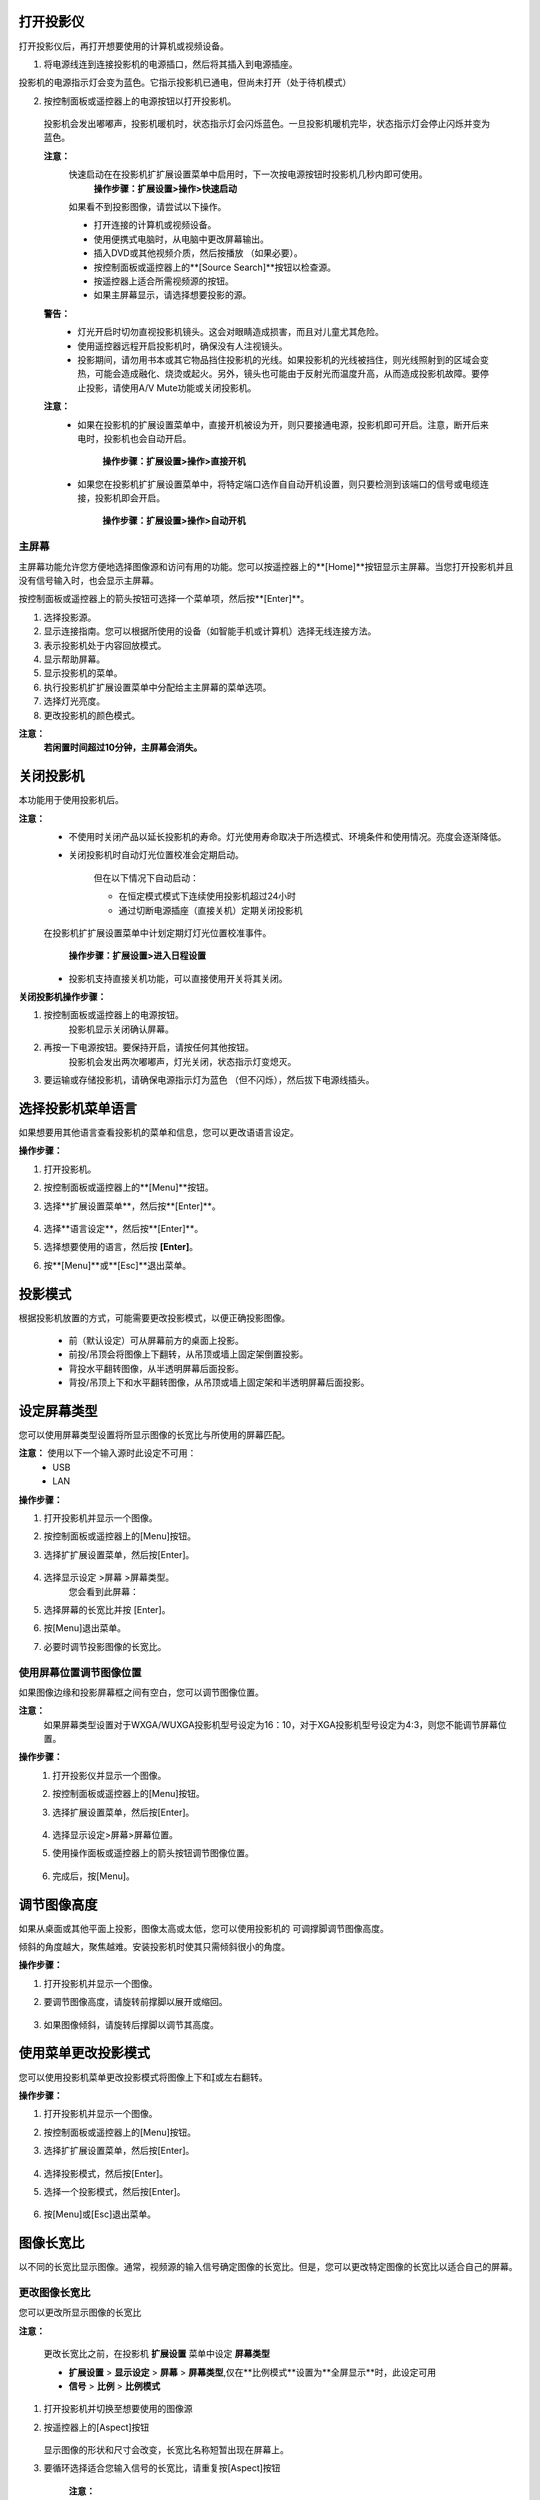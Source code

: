 打开投影仪
###########


打开投影仪后，再打开想要使用的计算机或视频设备。


1. 将电源线连到连接投影机的电源插口，然后将其插入到电源插座。

.. image:: images/3-1-1.jpg

投影机的电源指示灯会变为蓝色。它指示投影机已通电，但尚未打开（处于待机模式）

2. 按控制面板或遥控器上的电源按钮以打开投影机。

  投影机会发出嘟嘟声，投影机暖机时，状态指示灯会闪烁蓝色。一旦投影机暖机完毕，状态指示灯会停止闪烁并变为蓝色。

  **注意：** 
    快速启动在在投影机扩扩展设置菜单中启用时，下一次按电源按钮时投影机几秒内即可使用。
            **操作步骤：扩展设置>操作>快速启动**

    如果看不到投影图像，请尝试以下操作。

    - 打开连接的计算机或视频设备。
    - 使用便携式电脑时，从电脑中更改屏幕输出。
    - 插入DVD或其他视频介质，然后按播放 （如果必要）。
    - 按控制面板或遥控器上的**[Source Search]**按钮以检查源。
    - 按遥控器上适合所需视频源的按钮。
    - 如果主屏幕显示，请选择想要投影的源。

  **警告：** 
    - 灯光开启时切勿直视投影机镜头。这会对眼睛造成损害，而且对儿童尤其危险。
    - 使用遥控器远程开启投影机时，确保没有人注视镜头。
    - 投影期间，请勿用书本或其它物品挡住投影机的光线。如果投影机的光线被挡住，则光线照射到的区域会变热，可能会造成融化、烧烫或起火。另外，镜头也可能由于反射光而温度升高，从而造成投影机故障。要停止投影，请使用A/V Mute功能或关闭投影机。

  **注意：** 
   - 如果在投影机的扩展设置菜单中，直接开机被设为开，则只要接通电源，投影机即可开启。注意，断开后来电时，投影机也会自动开启。
      
        **操作步骤：扩展设置>操作>直接开机**

   - 如果您在投影机扩扩展设置菜单中，将特定端口选作自自动开机设置，则只要检测到该端口的信号或电缆连接，投影机即会开启。
    
        **操作步骤：扩展设置>操作>自动开机**


主屏幕
*******

主屏幕功能允许您方便地选择图像源和访问有用的功能。您可以按遥控器上的**[Home]**按钮显示主屏幕。当您打开投影机并且没有信号输入时，也会显示主屏幕。

按控制面板或遥控器上的箭头按钮可选择一个菜单项，然后按**[Enter]**。

.. image:: images/3-1-2.jpg

#. 选择投影源。
#. 显示连接指南。您可以根据所使用的设备（如智能手机或计算机）选择无线连接方法。
#. 表示投影机处于内容回放模式。
#. 显示帮助屏幕。
#. 显示投影机的菜单。
#. 执行投影机扩扩展设置菜单中分配给主主屏幕的菜单选项。
#. 选择灯光亮度。
#. 更改投影机的颜色模式。

**注意：**
  **若闲置时间超过10分钟，主屏幕会消失。**


关闭投影机
###########
本功能用于使用投影机后。

**注意：**
    - 不使用时关闭产品以延长投影机的寿命。灯光使用寿命取决于所选模式、环境条件和使用情况。亮度会逐渐降低。
    - 关闭投影机时自动灯光位置校准会定期启动。

        但在以下情况下自动启动：

        - 在恒定模式模式下连续使用投影机超过24小时
        - 通过切断电源插座（直接关机）定期关闭投影机

    在投影机扩扩展设置菜单中计划定期灯灯光位置校准事件。
    
        **操作步骤：扩展设置>进入日程设置**

    - 投影机支持直接关机功能，可以直接使用开关将其关闭。


**关闭投影机操作步骤：**

#. 按控制面板或遥控器上的电源按钮。
    投影机显示关闭确认屏幕。 

    .. image:: images/3-2-1.jpg

#. 再按一下电源按钮。要保持开启，请按任何其他按钮。
    投影机会发出两次嘟嘟声，灯光关闭，状态指示灯变熄灭。

#. 要运输或存储投影机，请确保电源指示灯为蓝色 （但不闪烁），然后拔下电源线插头。


选择投影机菜单语言
###################

如果想要用其他语言查看投影机的菜单和信息，您可以更改语语言设定。

**操作步骤：**

#. 打开投影机。
#. 按控制面板或遥控器上的**[Menu]**按钮。
#. 选择**扩展设置菜单**，然后按**[Enter]**。

    .. image:: images/3-3-1.jpg

#. 选择**语言设定**，然后按**[Enter]**。
#. 选择想要使用的语言，然后按 **[Enter]**。
#. 按**[Menu]**或**[Esc]**退出菜单。

投影模式
###################

根据投影机放置的方式，可能需要更改投影模式，以便正确投影图像。

 - 前（默认设定）可从屏幕前方的桌面上投影。
 - 前投/吊顶会将图像上下翻转，从吊顶或墙上固定架倒置投影。
 - 背投水平翻转图像，从半透明屏幕后面投影。
 - 背投/吊顶上下和水平翻转图像，从吊顶或墙上固定架和半透明屏幕后面投影。

设定屏幕类型
############

您可以使用屏幕类型设置将所显示图像的长宽比与所使用的屏幕匹配。

**注意：** 使用以下一个输入源时此设定不可用：
 - USB
 - LAN


**操作步骤：**

#. 打开投影机并显示一个图像。
#. 按控制面板或遥控器上的[Menu]按钮。
#. 选择扩扩展设置菜单，然后按[Enter]。

    .. image:: images/3-3-1.jpg

#. 选择显示设定 >屏幕 >屏幕类型。
    您会看到此屏幕：

    .. image:: images/3-5-1.jpg

#. 选择屏幕的长宽比并按 [Enter]。
#. 按[Menu]退出菜单。
#. 必要时调节投影图像的长宽比。



使用屏幕位置调节图像位置
****************************

如果图像边缘和投影屏幕框之间有空白，您可以调节图像位置。

**注意：** 
    如果屏幕类型设置对于WXGA/WUXGA投影机型号设定为16：10，对于XGA投影机型号设定为4:3，则您不能调节屏幕位置。

**操作步骤：**
    #. 打开投影仪并显示一个图像。
    #. 按控制面板或遥控器上的[Menu]按钮。
    #. 选择扩展设置菜单，然后按[Enter]。

        .. image:: images/3-3-1.jpg
    
    #. 选择显示设定>屏幕>屏幕位置。
    #. 使用操作面板或遥控器上的箭头按钮调节图像位置。

        .. image:: images/3-6-1.jpg

    #. 完成后，按[Menu]。


调节图像高度
############

如果从桌面或其他平面上投影，图像太高或太低，您可以使用投影机的 可调撑脚调节图像高度。

倾斜的角度越大，聚焦越难。安装投影机时使其只需倾斜很小的角度。

**操作步骤：**

#. 打开投影机并显示一个图像。
#. 要调节图像高度，请旋转前撑脚以展开或缩回。

    .. image:: images/3-7-1.jpg

#. 如果图像倾斜，请旋转后撑脚以调节其高度。

    .. image:: images/3-7-2.jpg


使用菜单更改投影模式
########################

您可以使用投影机菜单更改投影模式将图像上下和或左右翻转。

**操作步骤：**

#. 打开投影机并显示一个图像。
#. 按控制面板或遥控器上的[Menu]按钮。
#. 选择扩扩展设置菜单，然后按[Enter]。

    .. image:: images/3-3-1.jpg

#. 选择投影模式，然后按[Enter]。
#. 选择一个投影模式，然后按[Enter]。

    .. image:: images/3-3-1.jpg

#. 按[Menu]或[Esc]退出菜单。



图像长宽比
########################

以不同的长宽比显示图像。通常，视频源的输入信号确定图像的长宽比。但是，您可以更改特定图像的长宽比以适合自己的屏幕。

更改图像长宽比
****************************
您可以更改所显示图像的长宽比

**注意：**

    更改长宽比之前，在投影机 **扩展设置** 菜单中设定 **屏幕类型** 

    - **扩展设置** > **显示设定** > **屏幕** > **屏幕类型**,仅在**比例模式**设置为**全屏显示**时，此设定可用
    - **信号** > **比例** > **比例模式**

1. 打开投影机并切换至想要使用的图像源

2. 按遥控器上的[Aspect]按钮

    .. image:: images/3-12-1.png

   显示图像的形状和尺寸会改变，长宽比名称短暂出现在屏幕上。

3. 要循环选择适合您输入信号的长宽比，请重复按[Aspect]按钮

    **注意：**

        要显示不带黑条的图像，请根据计算机的分辨率在信号中将 **输入分辨率** 设为宽屏或正常。



可用的图像长宽比
****************************
您可以根据所选的屏幕类型设置和图像源中的输入信号，选择以下图像长宽比。

**注意：**

    - 可用长宽比设定取决于输入信号。

    - 请注意，根据版权法，处于商业用途使用投影机的长宽比功能缩小、放大或分割投影的图像可能侵犯该图像版权持有人的版权。

.. image:: images/3-12-2.png

颜色模式
##########

投影机提供不同的颜色模式以针对各种观看环境和图像类型提供最佳亮度、对比度和颜色。您可以选择专为满足您图像和环境而设计的模式，或体验可用的模式。

更改颜色模式
****************************

您可以使用遥控器更改投影机的颜色模式以针对观看环境优化图像

1. 打开投影机并切换至想要使用的图像源

2. 按遥控器上的[Color Mode]按钮以更改颜色模式。

    .. image:: images/3-13-1.png

   颜色模式短暂出现在屏幕上，之后图像外观会改变。
3. 要循环选择适合您输入信号的所有可用颜色模式，请重复按[Color Mode]按钮

**注意：**

    您也可以在投影机的 **图像** 菜单设定颜色模式



可用颜色模式
****************************
根据所使用的输入源，您可以设定投影机使用这些颜色模式：

===============  =======================================================
   颜色模式          说明
===============  =======================================================
     动态         这是最明亮的模式。最适合亮度优先。
     上演         最适合投影鲜明图像
     影院         最适合看电影等
     sRGB        最忠实再现源图像的颜色
     DICOM SIM   最适合投影 X 光照片和其他医学图像。此模式仅供参考，不用于医病诊断
     多画面投影    最适合从多台投影机进行投影（减小图像之间的色调差异）
===============  =======================================================



打开亮度自动调整
****************************
打开动态对比度自动优化图像亮度。这会根据所投影内容的亮度提升图像对比度。

此设置适用于动态或影院颜色模式：

1. 打开投影机并切换至想要使用的图像源。

2. 按控制面板或遥控器上的[Menu]按钮。

3. 选择图像菜单，然后按[Enter]。

    .. image:: images/3-13-2.png

4. 选择动态对比度，然后按[Enter]。

5. 选择以下一个选项，然后按[Enter]。

    .. image:: images/3-13-3.png

    - **正常** 适用于标准亮度调节
    - **高速** 随场景变化即时调节亮度

6. 按[Menu]或[Esc]退出菜单。    

调节图像颜色
###############
您可以全方位微调投影图像中颜色的显示方式。

调节色相、饱和度和亮度
****************************
您可以调节个别图像颜色的色相、饱和度和亮度设置。

1. 打开投影机并切换至想要使用的图像源。

2. 按控制面板或遥控器上的[Menu]按钮。

3. 选择图像菜单，然后按[Enter] 。

    .. image:: images/3-14-1.png

4. 选择高级，然后按[Enter]。

5. 选择 RGBCMY，然后按[Enter]。

6. 选择要调节的颜色，然后按[Enter]。

    .. image:: images/3-14-2.png

7. 根据需要对以下各项进行设置
    - 要调节颜色的整体色相，偏蓝􏰇偏绿􏰇偏红，请调节色相设置。 
    - 要调节颜色的整体鲜艳度，请调节饱和度设置。
    - 要调节颜色的整体鲜艳度，请调节亮度设置。

    .. image:: images/3-14-3.png
8. 按[Menu]或[Esc]退出菜单。

调节亮度
##########
您可以调节投影机灯光的亮度

1. 打开投影机并切换至想要使用的图像源。

2. 按控制面板或遥控器上的[Menu]按钮。

3. 选择 **设置** 菜单，然后按[Enter] 。

    .. image:: images/3-15-2.png

4. 选择亮度设置，然后按[Enter]。

5. 选择灯光模式，然后按[Enter]。

6. 选择下面一个选项：

    .. image:: images/3-15-2.png

    - **正常** 可将亮度设为最大。这使灯光预期使用寿命约为 20,000 小时。 
    - **安静** 可将亮度设为 70% 和降低风扇噪音。这使灯光预期使用寿命约为 20,000 小时。 
    - **扩展** 可将亮度设为 70% 并延长灯光的预期寿命。这使灯光预期使用寿命约为 30,000 小时。
    - **自定义** 可在 70% 到 100% 之间选择自定义亮度。

7. 如果选择自定义，请从亮度设置屏幕选择 **亮度级别** ，然后使用向左和向右箭头选择亮度。

8. 要保持亮度一致，请打开 **恒定模式** 设定。

    **注意：**

    - 如果打开 **恒定模式** ，您不能更改 **灯光模式** 和 **亮度级别** 设定。
    - 如果打开 **恒定模式** ，**亮度级别** 设定会根据灯光状态而更改。

9. 按 [Menu] 或 [Esc] 退出菜单。

    **注意：** 以下情况下，在投影机 **扩展设置** 菜单中计划定期 **灯光位置校准** 事件：

    - 在恒定模式模式下连续使用投影机超过 24 小时
    - 通过切断电源插座定期关闭投影机

    否则，**恒定模式** 设定可能无法正常工作。


用音量按钮控制音量
######################

音量按钮控制投影机的内部扬声器系统。

您也可以控制连接到投影机的外部扬声器的音量。

您必须针对每个连接的输入源分别调节音量。

1. 打开投影机并启动演示.

2. 要降低或升高音量，请按所示的遥控器上的[Volume]按钮。

    .. image:: images/3-16-1.png

   音量表出现在屏幕上。

3.要给输入源的特定级别设定音量，请在投影机的 **设置** 菜单中选择 **音量**。

    **注意：**

    - 请勿以高音量设定开始演示。突然的高频噪音会对听力造成损害。
    - 在关机之前务必降低音量，以便开机后逐渐增大音量。
